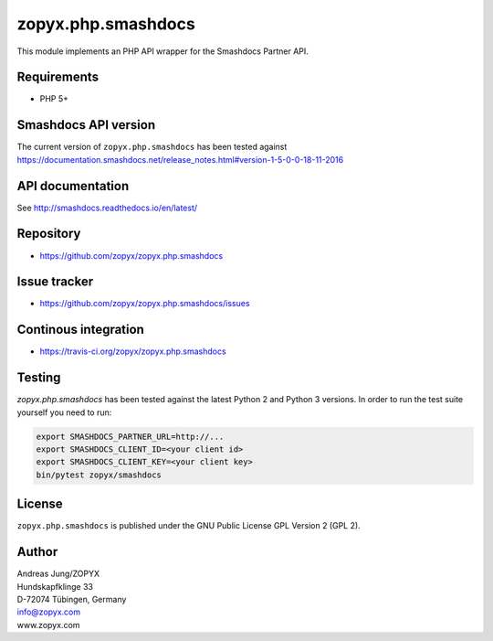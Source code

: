 zopyx.php.smashdocs
===================

This module implements an PHP API wrapper for the Smashdocs Partner API.


Requirements
------------

* PHP 5+

Smashdocs API version
---------------------

The current version of ``zopyx.php.smashdocs`` has been tested against
https://documentation.smashdocs.net/release_notes.html#version-1-5-0-0-18-11-2016

API documentation
-----------------

See http://smashdocs.readthedocs.io/en/latest/

Repository
----------

* https://github.com/zopyx/zopyx.php.smashdocs

Issue tracker
-------------

* https://github.com/zopyx/zopyx.php.smashdocs/issues

Continous integration
---------------------

* https://travis-ci.org/zopyx/zopyx.php.smashdocs


Testing
-------

`zopyx.php.smashdocs` has been tested against the latest Python 2 and Python 3 versions.
In order to run the test suite yourself you need to run:

.. code::

    export SMASHDOCS_PARTNER_URL=http://...
    export SMASHDOCS_CLIENT_ID=<your client id>
    export SMASHDOCS_CLIENT_KEY=<your client key>
    bin/pytest zopyx/smashdocs

License
-------

``zopyx.php.smashdocs`` is published under the GNU Public License GPL Version 2 (GPL 2).


Author
------
| Andreas Jung/ZOPYX
| Hundskapfklinge 33
| D-72074 Tübingen, Germany
| info@zopyx.com
| www.zopyx.com


